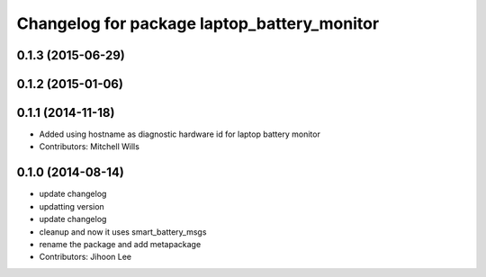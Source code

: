 ^^^^^^^^^^^^^^^^^^^^^^^^^^^^^^^^^^^^^^^^^^^^
Changelog for package laptop_battery_monitor
^^^^^^^^^^^^^^^^^^^^^^^^^^^^^^^^^^^^^^^^^^^^

0.1.3 (2015-06-29)
------------------

0.1.2 (2015-01-06)
------------------

0.1.1 (2014-11-18)
------------------
* Added using hostname as diagnostic hardware id for laptop battery monitor
* Contributors: Mitchell Wills

0.1.0 (2014-08-14)
------------------
* update changelog
* updatting version
* update changelog
* cleanup and now it uses smart_battery_msgs
* rename the package and add metapackage
* Contributors: Jihoon Lee
